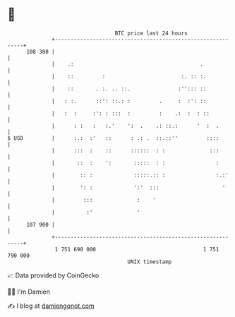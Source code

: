 * 👋

#+begin_example
                                     BTC price last 24 hours                    
                 +------------------------------------------------------------+ 
         108 300 |                                                            | 
                 |    .:                                        .             | 
                 |    ::         :                        :. :: :.            | 
                 |    ::       . :. .. ::.               :''::: ::            | 
                 |   : :.      ::': ::.: :         .     :  :': ::            | 
                 |   :  :     :': : :::  :         :    .:  :  : ::           | 
                 |      : :   :   :.'    ':  .    .: ::.:      '  :  .        | 
   $ USD         |      :.:  :'   ::      : .: .  ::.::''         ::::        | 
                 |      :::  :    ::      ::::::  : :              :::        | 
                 |       ::  :    ':       :::::  : :                :        | 
                 |        :: :             :::::.:: :                :.:'     | 
                 |        ': :             ':'  :::                    '      | 
                 |         :::              :    '                            | 
                 |          :'              '                                 | 
         107 900 |                                                            | 
                 +------------------------------------------------------------+ 
                  1 751 690 000                                  1 751 790 000  
                                         UNIX timestamp                         
#+end_example
📈 Data provided by CoinGecko

🧑‍💻 I'm Damien

✍️ I blog at [[https://www.damiengonot.com][damiengonot.com]]
